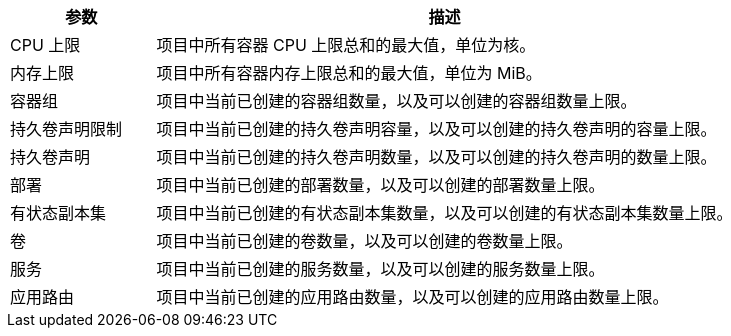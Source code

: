 // :ks_include_id: 54a483bb55aa44d8ac2635c12c503512

[%header,cols="1a,4a"]
|===
|参数 |描述

|CPU 上限
|项目中所有容器 CPU 上限总和的最大值，单位为核。

// |CPU 预留
// |项目中所有容器 CPU 预留总和的最大值，单位为核。

|内存上限
|项目中所有容器内存上限总和的最大值，单位为 MiB。

// |内存预留
// |项目中所有容器内存预留总和的最大值，单位为 MiB。

|容器组
|项目中当前已创建的容器组数量，以及可以创建的容器组数量上限。

|持久卷声明限制
|项目中当前已创建的持久卷声明容量，以及可以创建的持久卷声明的容量上限。

|持久卷声明
|项目中当前已创建的持久卷声明数量，以及可以创建的持久卷声明的数量上限。

|部署
|项目中当前已创建的部署数量，以及可以创建的部署数量上限。

|有状态副本集
|项目中当前已创建的有状态副本集数量，以及可以创建的有状态副本集数量上限。

|卷
|项目中当前已创建的卷数量，以及可以创建的卷数量上限。

|服务
|项目中当前已创建的服务数量，以及可以创建的服务数量上限。

|应用路由
|项目中当前已创建的应用路由数量，以及可以创建的应用路由数量上限。

// |GPU 上限
// |项目中当前已使用的 GPU 数量，以及可以使用的 GPU 数量上限，单位为 GPU。
|===